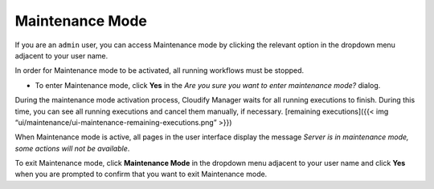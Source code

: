 Maintenance Mode
%%%%%%%%%%%%%%%%

If you are an ``admin`` user, you can access Maintenance mode by
clicking the relevant option in the dropdown menu adjacent to your user
name.

In order for Maintenance mode to be activated, all running workflows
must be stopped.

-  To enter Maintenance mode, click **Yes** in the *Are you sure you
   want to enter maintenance mode?* dialog.

During the maintenance mode activation process, Cloudify Manager waits
for all running executions to finish. During this time, you can see all
running executions and cancel them manually, if necessary. [remaining
executions]({{< img
“ui/maintenance/ui-maintenance-remaining-executions.png” >}})

When Maintenance mode is active, all pages in the user interface display
the message *Server is in maintenance mode, some actions will not be
available*.

To exit Maintenance mode, click **Maintenance Mode** in the dropdown
menu adjacent to your user name and click **Yes** when you are prompted
to confirm that you want to exit Maintenance mode.

